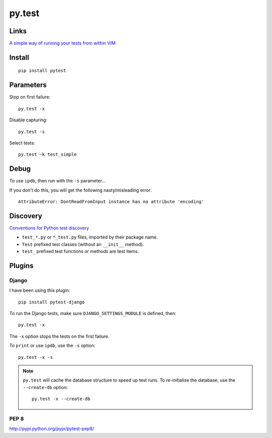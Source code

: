 py.test
*******

Links
=====

`A simple way of running your tests from within VIM`_

Install
=======

::

  pip install pytest

Parameters
==========

Stop on first failure::

  py.test -x

Disable capturing::

  py.test -s

Select tests::

  py.test -k test_simple

Debug
=====

To use ``ipdb``, then run with the ``-s`` parameter...

If you don't do this, you will get the following nasty/misleading error::

  AttributeError: DontReadFromInput instance has no attribute 'encoding'

Discovery
=========

`Conventions for Python test discovery`_

- ``test_*.py`` or ``*_test.py`` files, imported by their package name.
- ``Test`` prefixed test classes (without an ``__init__`` method).
- ``test_`` prefixed test functions or methods are test items.

Plugins
=======

Django
------

I have been using this plugin::

  pip install pytest-django

To run the Django tests, make sure ``DJANGO_SETTINGS_MODULE`` is defined,
then::

  py.test -x

The ``-x`` option stops the tests on the first failure.

To ``print`` or use ``ipdb``, use the ``-s`` option::

  py.test -x -s

.. note::

  ``py.test`` will cache the database structure to speed up test runs.  To
  re-initialise the database, use the ``--create-db`` option::

    py.test -x --create-db

PEP 8
-----

http://pypi.python.org/pypi/pytest-pep8/


.. _`A simple way of running your tests from within VIM`: https://github.com/alfredodeza/pytest.vim
.. _`Conventions for Python test discovery`: http://doc.pytest.org/en/latest/goodpractises.html#test-discovery

